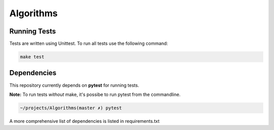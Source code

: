 ********** 
Algorithms
**********


Running Tests
################    

Tests are written using Unittest.  To run all tests use the following command: 

.. code-block:: sh

    make test

Dependencies
############ 

This repository currently depends on  **pytest** for running tests.  

**Note:** To run tests *without* make, it's possibe to run pytest from the commandline. 

.. code-block:: sh
   
    ~/projects/Algorithms(master ✗) pytest

A more comprehensive list of dependencies is listed in requirements.txt